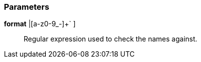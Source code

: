 === Parameters

*format* [ `+[A-Z0-9_-]++|[a-z0-9_-]+++` ]::
  Regular expression used to check the names against.

